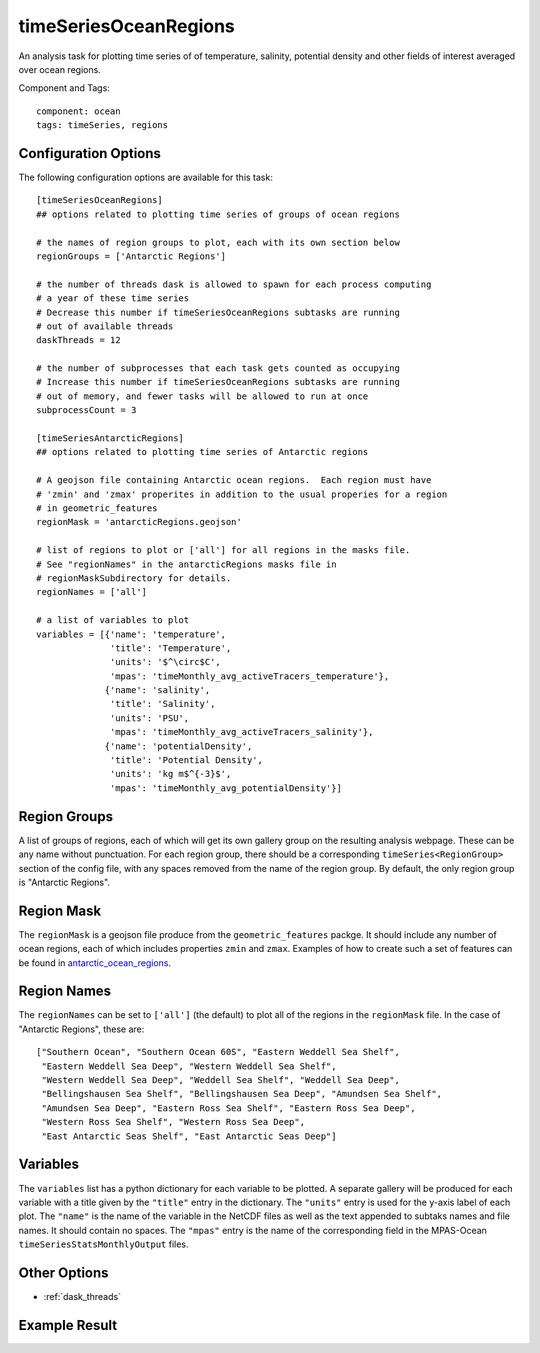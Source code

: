 .. _task_timeSeriesOceanRegions:

timeSeriesOceanRegions
======================

An analysis task for plotting time series of of temperature, salinity,
potential density and other fields of interest averaged over ocean regions.

Component and Tags::

  component: ocean
  tags: timeSeries, regions

Configuration Options
---------------------

The following configuration options are available for this task::

  [timeSeriesOceanRegions]
  ## options related to plotting time series of groups of ocean regions

  # the names of region groups to plot, each with its own section below
  regionGroups = ['Antarctic Regions']

  # the number of threads dask is allowed to spawn for each process computing
  # a year of these time series
  # Decrease this number if timeSeriesOceanRegions subtasks are running
  # out of available threads
  daskThreads = 12

  # the number of subprocesses that each task gets counted as occupying
  # Increase this number if timeSeriesOceanRegions subtasks are running
  # out of memory, and fewer tasks will be allowed to run at once
  subprocessCount = 3

  [timeSeriesAntarcticRegions]
  ## options related to plotting time series of Antarctic regions

  # A geojson file containing Antarctic ocean regions.  Each region must have
  # 'zmin' and 'zmax' properites in addition to the usual properies for a region
  # in geometric_features
  regionMask = 'antarcticRegions.geojson'

  # list of regions to plot or ['all'] for all regions in the masks file.
  # See "regionNames" in the antarcticRegions masks file in
  # regionMaskSubdirectory for details.
  regionNames = ['all']

  # a list of variables to plot
  variables = [{'name': 'temperature',
                'title': 'Temperature',
                'units': '$^\circ$C',
                'mpas': 'timeMonthly_avg_activeTracers_temperature'},
               {'name': 'salinity',
                'title': 'Salinity',
                'units': 'PSU',
                'mpas': 'timeMonthly_avg_activeTracers_salinity'},
               {'name': 'potentialDensity',
                'title': 'Potential Density',
                'units': 'kg m$^{-3}$',
                'mpas': 'timeMonthly_avg_potentialDensity'}]


Region Groups
-------------

A list of groups of regions, each of which will get its own gallery group on
the resulting analysis webpage.  These can be any name without punctuation.
For each region group, there should be a corresponding
``timeSeries<RegionGroup>`` section of the config file, with any spaces removed
from the name of the region group.  By default, the only region group is
"Antarctic Regions".

Region Mask
-----------

The ``regionMask`` is a geojson file produce from the ``geometric_features``
packge.  It should include any number of ocean regions, each of which includes
properties ``zmin`` and ``zmax``.  Examples of how to create such a set of
features can be found in `antarctic_ocean_regions`_.

Region Names
------------

The ``regionNames`` can be set to ``['all']`` (the default) to plot all of the
regions in the ``regionMask`` file.  In the case of "Antarctic Regions", these
are::

  ["Southern Ocean", "Southern Ocean 60S", "Eastern Weddell Sea Shelf",
   "Eastern Weddell Sea Deep", "Western Weddell Sea Shelf",
   "Western Weddell Sea Deep", "Weddell Sea Shelf", "Weddell Sea Deep",
   "Bellingshausen Sea Shelf", "Bellingshausen Sea Deep", "Amundsen Sea Shelf",
   "Amundsen Sea Deep", "Eastern Ross Sea Shelf", "Eastern Ross Sea Deep",
   "Western Ross Sea Shelf", "Western Ross Sea Deep",
   "East Antarctic Seas Shelf", "East Antarctic Seas Deep"]


Variables
---------

The ``variables`` list has a python dictionary for each variable to be plotted.
A separate gallery will be produced for each variable with a title given by
the ``"title"`` entry in the dictionary.  The ``"units"`` entry is used for the
y-axis label of each plot.  The ``"name"`` is the name of the variable in
the NetCDF files as well as the text appended to subtaks names and file names.
It should contain no spaces.  The ``"mpas"`` entry is the name of the
corresponding field in the MPAS-Ocean ``timeSeriesStatsMonthlyOutput`` files.

Other Options
-------------

* :ref:`dask_threads`

Example Result
--------------

.. image:: examples/west_ross_shelf_temp.png
   :width: 500 px
   :align: center

.. _`antarctic_ocean_regions`: https://github.com/MPAS-Dev/geometric_features/tree/master/feature_creation_scripts/antarctic_ocean_regions
